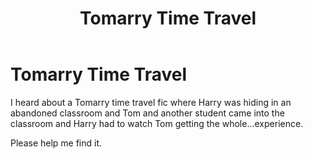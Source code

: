 #+TITLE: Tomarry Time Travel

* Tomarry Time Travel
:PROPERTIES:
:Author: Zhalia_Riddle
:Score: 0
:DateUnix: 1591916160.0
:DateShort: 2020-Jun-12
:FlairText: What's That Fic?
:END:
I heard about a Tomarry time travel fic where Harry was hiding in an abandoned classroom and Tom and another student came into the classroom and Harry had to watch Tom getting the whole...experience.

Please help me find it.

